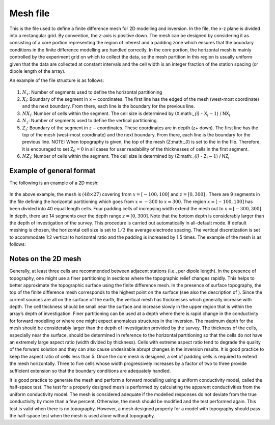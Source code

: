 .. _mesh2d:

Mesh file
=========

This is the file used to define a finite difference mesh for 2D
modelling and inversion. In the file, the x-z plane is divided into a
rectangular grid. By convention, the z-axis is positive down. The mesh
can be designed by considering it as consisting of a core portion
representing the region of interest and a padding zone which ensures
that the boundary conditions in the finite difference modelling are
handled correctly. In the core portion, the horizontal mesh is mainly
controlled by the experiment grid on which to collect the data, so the
mesh partition in this region is usually uniform given that the data are
collected at constant intervals and the cell width is an integer
fraction of the station spacing (or dipole length of the array).

An example of the file structure is as follows:

.. figure:: ../images/meshfile_format.png
   :figwidth: 50%
   :align: center
   :name: meshfile_format

#. :math:`N_x`: Number of segments used to define the horizontal partitioning

#. :math:`X_i`: Boundary of the segment in :math:`x-`\ coordinates. The first line
   has the edged of the mesh (west-most coordinate) and the next
   boundary. From there, each line is the boundary for the previous
   line.

#. :math:`NX_i`: Number of cells within the segment. The cell size is determined by
   (X:math:`_{i}` - X\ :math:`_i-1`) / NX\ :math:`_i`

#. :math:`N_z`: Number of segments used to define the vertical partitioning.

#. :math:`Z_i`: Boundary of the segment in :math:`z-`\ coordinates. These coordinates
   are in depth (z+ down). The first line has the top of the mesh
   (west-most coordinate) and the next boundary. From there, each line
   is the boundary for the previous line. NOTE: When topography is
   given, the top of the mesh (Z:math:`_0`) is set to the in the file.
   Therefore, it is encouraged to set Z\ :math:`_0 = 0` in all cases for
   user readability of the thicknesses of cells in the first segment.

#. :math:`NZ_i`: Number of cells within the segment. The cell size is determined by
   (Z:math:`_{i}` - Z\ :math:`_i-1`) / NZ\ :math:`_i`

Example of general format
-------------------------

The following is an example of a 2D mesh:

.. figure:: ../images/meshfile_format_example.png
   :figwidth: 50%
   :align: center
   :name: meshfile_format_example

In the above example, the mesh is :math:`(48 \times 27)` covering from
:math:`x = [-100,100]` and :math:`z=[0,300]` . There are 9 segments in
the file defining the horizontal partitioning which goes from
:math:`x=-300` to :math:`x=300`. The region :math:`x=[-100,100]` has
been divided into 40 equal length cells. Four padding cells of
increasing width extend the mesh out to :math:`x=[-300,300]`. In depth,
there are 14 segments over the depth range :math:`z=[0,300]`. Note that
the bottom depth is considerably larger than the depth of investigation
of the survey. This procedure is carried out automatically in
all-default mode. If default meshing is chosen, the horizontal cell size
is set to :math:`1/3` the average electrode spacing. The vertical
discretization is set to accommodate 1:2 vertical to horizontal ratio
and the padding is increased by 1.5 times. The example of the mesh is as
follows:

Notes on the 2D mesh
--------------------

Generally, at least three cells are recommended between adjacent
stations (i.e., per dipole length). In the presence of topography, one
might use a finer partitioning in sections where the topographic relief
changes rapidly. This helps to better approximate the topographic
surface using the finite difference mesh. In the presence of surface
topography, the top of the finite difference mesh corresponds to the
highest point on the surface (see also the description of ). Since the
current sources are all on the surface of the earth, the vertical mesh
has thicknesses which generally increase with depth. The cell thickness
should be small near the surface and increase slowly in the upper region
that is within the array’s depth of investigation. Finer partitioning
can be used at a depth where there is rapid change in the conductivity
for forward modelling or where one might expect anomalous structures in
the inversion. The maximum depth for the mesh should be considerably
larger than the depth of investigation provided by the survey. The
thickness of the cells, especially near the surface, should be
determined in reference to the horizontal partitioning so that the cells
do not have an extremely large aspect ratio (width divided by
thickness). Cells with extreme aspect ratio tend to degrade the quality
of the forward solution and they can also cause undesirable abrupt
changes in the inversion results. It is good practice to keep the aspect
ratio of cells less than 5. Once the core mesh is designed, a set of
padding cells is required to extend the mesh horizontally. Three to five
cells whose width progressively increases by a factor of two to three
provide sufficient extension so that the boundary conditions are
adequately handled.

It is good practice to generate the mesh and perform a forward modelling
using a uniform conductivity model, called the half-space test. The test
for a properly designed mesh is performed by calculating the apparent
conductivities from the uniform conductivity model. The mesh is
considered adequate if the modelled responses do not deviate from the
true conductivity by more than a few percent. Otherwise, the mesh should
be modified and the test performed again. This test is valid when there
is no topography. However, a mesh designed properly for a model with
topography should pass the half-space test when the mesh is used alone
without topography.
